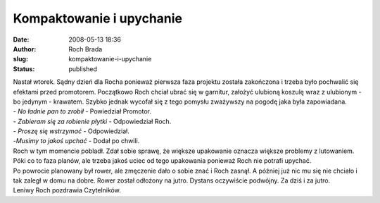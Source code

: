 Kompaktowanie i upychanie
#########################
:date: 2008-05-13 18:36
:author: Roch Brada
:slug: kompaktowanie-i-upychanie
:status: published

| Nastał wtorek. Sądny dzień dla Rocha ponieważ pierwsza faza projektu została zakończona i trzeba było pochwalić się efektami przed promotorem. Początkowo Roch chciał ubrać się w garnitur, założyć ulubioną koszulę wraz z ulubionym - bo jedynym - krawatem. Szybko jednak wycofał się z tego pomysłu zważywszy na pogodę jaka była zapowiadana.
| - *No ładnie pan to zrobił* - Powiedział Promotor.
| - *Zabieram się za robienie płytki* - Odpowiedział Roch.
| - *Proszę się wstrzymać* - Odpowiedział.
| -*Musimy to jakoś upchać* - Dodał po chwili.
| Roch w tym momencie pobladł. Zdał sobie sprawę, że większe upakowanie oznacza większe problemy z lutowaniem. Póki co to faza planów, ale trzeba jakoś uciec od tego upakowania ponieważ Roch nie potrafi upychać.
| Po powrocie planowany był rower, ale zmęczenie dało o sobie znać i Roch zasnął. A później już nic mu się nie chciało i tak zaległ w domu na dobre. Rower został odłożony na jutro. Dystans oczywiście podwójny. Za dziś i za jutro.
| Leniwy Roch pozdrawia Czytelników.
